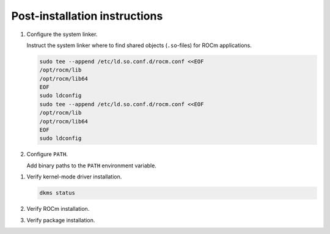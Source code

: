 .. meta::
  :description: Post-installation instructions
  :keywords: ROCm install, installation instructions, AMD, ROCm

*************************************************************************
Post-installation instructions
*************************************************************************

#. Configure the system linker.

   Instruct the system linker where to find shared objects (``.so``-files) for ROCm applications.

   .. code-block:: bash

       sudo tee --append /etc/ld.so.conf.d/rocm.conf <<EOF
       /opt/rocm/lib
       /opt/rocm/lib64
       EOF
       sudo ldconfig
       sudo tee --append /etc/ld.so.conf.d/rocm.conf <<EOF
       /opt/rocm/lib
       /opt/rocm/lib64
       EOF
       sudo ldconfig

#. Configure ``PATH``.

   Add binary paths to the ``PATH`` environment variable.

   .. code-block:: bash
       :substitutions:

       export PATH=$PATH:/opt/rocm-|rocm_directory_version|/bin

.. _verify-dkms:

#. Verify kernel-mode driver installation.

   .. code-block:: bash

       dkms status

#. Verify ROCm installation.

   .. code-block:: bash
       :substitutions:

       /opt/rocm-|rocm_directory_version|/bin/rocminfo
       /opt/rocm-|rocm_directory_version|/bin/clinfo

#. Verify package installation.

   .. tab-set::

       .. tab-item:: Ubuntu

           .. code-block:: bash

               sudo apt list --installed

       .. tab-item:: RHEL

           .. code-block:: bash

               sudo yum list installed

       .. tab-item:: SLES

           .. code-block:: bash

               sudo zypper search --installed-only
